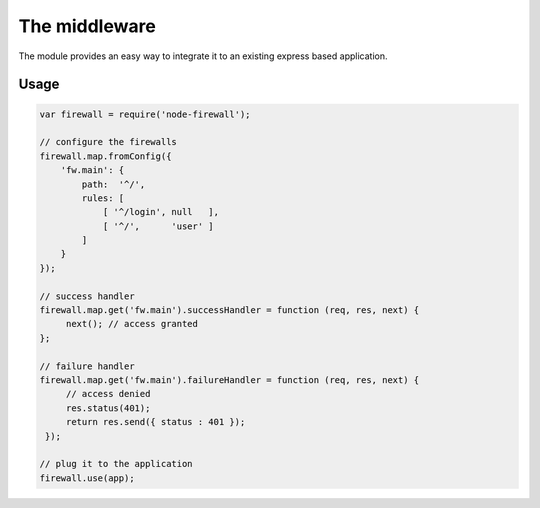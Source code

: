The middleware
==============

The module provides an easy way to integrate it to an existing express based application.

Usage
-----

.. code-block:: javascript

   var firewall = require('node-firewall');

   // configure the firewalls
   firewall.map.fromConfig({
       'fw.main': {
           path:  '^/',
           rules: [
               [ '^/login', null   ],
               [ '^/',      'user' ]
           ]
       }
   });

   // success handler
   firewall.map.get('fw.main').successHandler = function (req, res, next) {
        next(); // access granted
   };

   // failure handler
   firewall.map.get('fw.main').failureHandler = function (req, res, next) {
        // access denied
        res.status(401);
        return res.send({ status : 401 });
    });

   // plug it to the application
   firewall.use(app);

